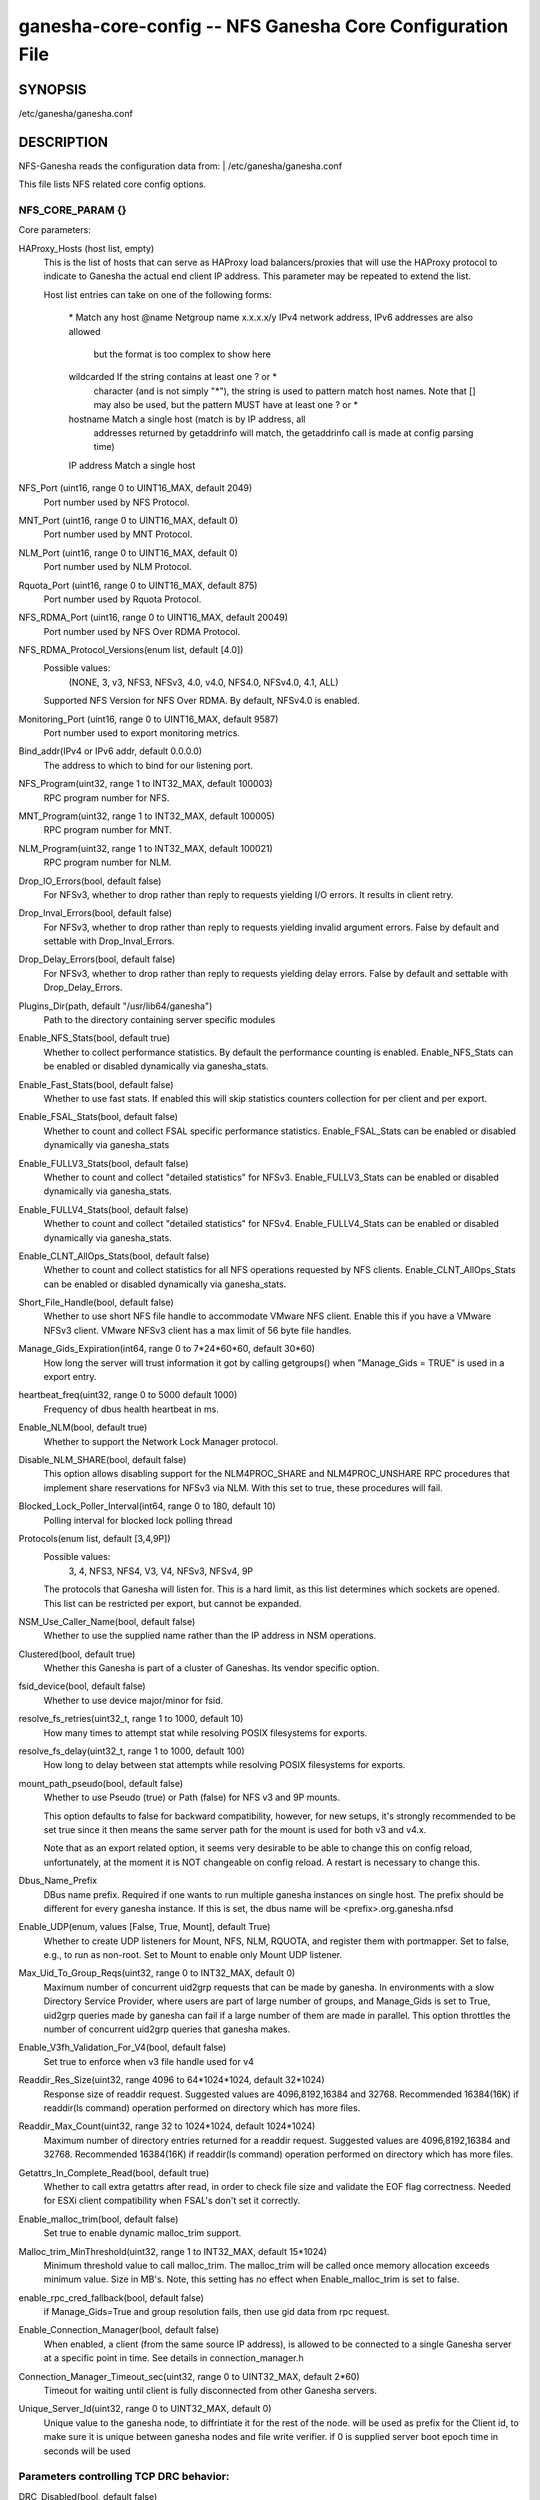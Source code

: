 ===================================================================
ganesha-core-config -- NFS Ganesha Core Configuration File
===================================================================

.. program:: ganesha-core-config


SYNOPSIS
==========================================================

| /etc/ganesha/ganesha.conf

DESCRIPTION
==========================================================

NFS-Ganesha reads the configuration data from:
| /etc/ganesha/ganesha.conf

This file lists NFS related core config options.

NFS_CORE_PARAM {}
--------------------------------------------------------------------------------
Core parameters:

HAProxy_Hosts (host list, empty)
    This is the list of hosts that can serve as HAProxy load balancers/proxies
    that will use the HAProxy protocol to indicate to Ganesha the actual end
    client IP address. This parameter may be repeated to extend the list.

    Host list entries can take on one of the following forms:

        \*          Match any host
        @name       Netgroup name
        x.x.x.x/y   IPv4 network address, IPv6 addresses are also allowed
                    but the format is too complex to show here
        wildcarded  If the string contains at least one ? or *
                    character (and is not simply "*"), the string is
                    used to pattern match host names. Note that [] may
                    also be used, but the pattern MUST have at least one
                    ? or *
        hostname    Match a single host (match is by IP address, all
                    addresses returned by getaddrinfo will match, the
                    getaddrinfo call is made at config parsing time)
        IP address  Match a single host

NFS_Port (uint16, range 0 to UINT16_MAX, default 2049)
    Port number used by NFS Protocol.

MNT_Port (uint16, range 0 to UINT16_MAX, default 0)
    Port number used by MNT Protocol.

NLM_Port (uint16, range 0 to UINT16_MAX, default 0)
    Port number used by NLM Protocol.

Rquota_Port (uint16, range 0 to UINT16_MAX, default 875)
    Port number used by Rquota Protocol.

NFS_RDMA_Port (uint16, range 0 to UINT16_MAX, default 20049)
    Port number used by NFS Over RDMA Protocol.

NFS_RDMA_Protocol_Versions(enum list, default [4.0])
    Possible values:
        (NONE, 3, v3, NFS3, NFSv3, 4.0, v4.0, NFS4.0, NFSv4.0, 4.1, ALL)
    Supported NFS Version for NFS Over RDMA. By default, NFSv4.0 is enabled.

Monitoring_Port (uint16, range 0 to UINT16_MAX, default 9587)
    Port number used to export monitoring metrics.

Bind_addr(IPv4 or IPv6 addr, default 0.0.0.0)
    The address to which to bind for our listening port.

NFS_Program(uint32, range 1 to INT32_MAX, default 100003)
    RPC program number for NFS.

MNT_Program(uint32, range 1 to INT32_MAX, default 100005)
    RPC program number for MNT.

NLM_Program(uint32, range 1 to INT32_MAX, default 100021)
    RPC program number for NLM.

Drop_IO_Errors(bool, default false)
    For NFSv3, whether to drop rather than reply to requests yielding I/O
    errors. It results in client retry.

Drop_Inval_Errors(bool, default false)
    For NFSv3, whether to drop rather than reply to requests yielding invalid
    argument errors.  False by default and settable with Drop_Inval_Errors.

Drop_Delay_Errors(bool, default false)
    For NFSv3, whether to drop rather than reply to requests yielding delay
    errors.  False by default and settable with Drop_Delay_Errors.

Plugins_Dir(path, default "/usr/lib64/ganesha")
    Path to the directory containing server specific modules

Enable_NFS_Stats(bool, default true)
    Whether to collect performance statistics. By default the performance
    counting is enabled. Enable_NFS_Stats can be enabled or disabled
    dynamically via ganesha_stats.

Enable_Fast_Stats(bool, default false)
    Whether to use fast stats. If enabled this will skip statistics counters
    collection for per client and per export.

Enable_FSAL_Stats(bool, default false)
    Whether to count and collect FSAL specific performance statistics.
    Enable_FSAL_Stats can be enabled or disabled dynamically via ganesha_stats

Enable_FULLV3_Stats(bool, default false)
    Whether to count and collect "detailed statistics" for NFSv3.
    Enable_FULLV3_Stats can be enabled or disabled dynamically via
    ganesha_stats.

Enable_FULLV4_Stats(bool, default false)
    Whether to count and collect "detailed statistics" for NFSv4.
    Enable_FULLV4_Stats can be enabled or disabled dynamically via
    ganesha_stats.

Enable_CLNT_AllOps_Stats(bool, default false)
    Whether to count and collect statistics for all NFS operations requested
    by NFS clients. Enable_CLNT_AllOps_Stats can be enabled or disabled
    dynamically via ganesha_stats.

Short_File_Handle(bool, default false)
    Whether to use short NFS file handle to accommodate VMware NFS client.
    Enable this if you have a VMware NFSv3 client. VMware NFSv3 client has a max
    limit of 56 byte file handles.

Manage_Gids_Expiration(int64, range 0 to 7*24*60*60, default 30*60)
    How long the server will trust information it got by calling getgroups()
    when "Manage_Gids = TRUE" is used in a export entry.

heartbeat_freq(uint32, range 0 to 5000 default 1000)
    Frequency of dbus health heartbeat in ms.

Enable_NLM(bool, default true)
    Whether to support the Network Lock Manager protocol.

Disable_NLM_SHARE(bool, default false)
    This option allows disabling support for the NLM4PROC_SHARE and
    NLM4PROC_UNSHARE RPC procedures that implement share reservations for
    NFSv3 via NLM. With this set to true, these procedures will fail.

Blocked_Lock_Poller_Interval(int64, range 0 to 180, default 10)
    Polling interval for blocked lock polling thread

Protocols(enum list, default [3,4,9P])
    Possible values:
        3, 4, NFS3, NFS4, V3, V4, NFSv3, NFSv4, 9P

    The protocols that Ganesha will listen for.  This is a hard limit, as this
    list determines which sockets are opened.  This list can be restricted per
    export, but cannot be expanded.

NSM_Use_Caller_Name(bool, default false)
    Whether to use the supplied name rather than the IP address in NSM
    operations.

Clustered(bool, default true)
    Whether this Ganesha is part of a cluster of Ganeshas. Its vendor specific
    option.

fsid_device(bool, default false)
    Whether to use device major/minor for fsid.

resolve_fs_retries(uint32_t, range 1 to 1000, default 10)
    How many times to attempt stat while resolving POSIX filesystems for
    exports.

resolve_fs_delay(uint32_t, range 1 to 1000, default 100)
    How long to delay between stat attempts while resolving POSIX filesystems
    for exports.

mount_path_pseudo(bool, default false)
    Whether to use Pseudo (true) or Path (false) for NFS v3 and 9P mounts.

    This option defaults to false for backward compatibility, however, for
    new setups, it's strongly recommended to be set true since it then means
    the same server path for the mount is used for both v3 and v4.x.

    Note that as an export related option, it seems very desirable to be
    able to change this on config reload, unfortunately, at the moment it
    is NOT changeable on config reload. A restart is necessary to change this.

Dbus_Name_Prefix
    DBus name prefix. Required if one wants to run multiple ganesha instances on
    single host. The prefix should be different for every ganesha instance. If
    this is set, the dbus name will be <prefix>.org.ganesha.nfsd

Enable_UDP(enum, values [False, True, Mount], default True)
    Whether to create UDP listeners for Mount, NFS, NLM, RQUOTA, and register
    them with portmapper. Set to false, e.g., to run as non-root. Set to Mount
    to enable only Mount UDP listener.

Max_Uid_To_Group_Reqs(uint32, range 0 to INT32_MAX, default 0)
    Maximum number of concurrent uid2grp requests that can be made by ganesha.
    In environments with a slow Directory Service Provider, where users are
    part of large number of groups, and Manage_Gids is set to True, uid2grp
    queries made by ganesha can fail if a large number of them are made in
    parallel. This option throttles the number of concurrent uid2grp queries
    that ganesha makes.

Enable_V3fh_Validation_For_V4(bool, default false)
    Set true to enforce when v3 file handle used for v4

Readdir_Res_Size(uint32, range 4096 to 64*1024*1024, default 32*1024)
    Response size of readdir request.
    Suggested values are 4096,8192,16384 and 32768. Recommended 16384(16K) if
    readdir(ls command) operation performed on directory which has more files.

Readdir_Max_Count(uint32, range 32 to 1024*1024, default 1024*1024)
    Maximum number of directory entries returned for a readdir request.
    Suggested values are 4096,8192,16384 and 32768. Recommended 16384(16K) if
    readdir(ls command) operation performed on directory which has more files.

Getattrs_In_Complete_Read(bool, default true)
    Whether to call extra getattrs after read, in order to check file size and
    validate the EOF flag correctness. Needed for ESXi client compatibility
    when FSAL's don't set it correctly.

Enable_malloc_trim(bool, default false)
    Set true to enable dynamic malloc_trim support.

Malloc_trim_MinThreshold(uint32, range 1 to INT32_MAX, default 15*1024)
    Minimum threshold value to call malloc_trim. The malloc_trim will be called
    once memory allocation exceeds minimum value. Size in MB's.
    Note, this setting has no effect when Enable_malloc_trim is set to false.

enable_rpc_cred_fallback(bool,  default false)
    if  Manage_Gids=True and group resolution fails,
    then use gid data from rpc request.

Enable_Connection_Manager(bool, default false)
    When enabled, a client (from the same source IP address), is allowed to
    be connected to a single Ganesha server at a specific point in time.
    See details in connection_manager.h

Connection_Manager_Timeout_sec(uint32, range 0 to UINT32_MAX, default 2*60)
    Timeout for waiting until client is fully disconnected from other Ganesha
    servers.

Unique_Server_Id(uint32, range 0 to UINT32_MAX, default 0)
   Unique value to the ganesha node, to diffrintiate it for the rest of the
   node. will be used as prefix for the Client id, to make sure it is
   unique between ganesha nodes and file write verifier.
   if 0 is supplied server boot epoch time in seconds will be used

Parameters controlling TCP DRC behavior:
----------------------------------------

DRC_Disabled(bool, default false)
    Whether to disable the DRC entirely.

DRC_Recycle_Hiwat(uint32, range 1 to 1000000, default 1024)
    High water mark for number of DRCs in recycle queue.

TCP_Npart(uint32, range 1 to 20, default 1)
    Number of partitions in the tree for the TCP DRC.

DRC_TCP_Size(uint32, range 1 to 32767, default 1024)
    Maximum number of requests in a transport's DRC.

DRC_TCP_Cachesz(uint32, range 1 to 255, default 127)
    Number of entries in the O(1) front-end cache to a TCP Duplicate Request
    Cache.

DRC_TCP_Hiwat(uint32, range 1 to 256, default 64)
    High water mark for a TCP connection's DRC at which to start retiring
    entries if we can.

DRC_TCP_Recycle_Npart(uint32, range 1 to 20, default 7)
    Number of partitions in the recycle tree that holds per-connection DRCs so
    they can be used on reconnection (or recycled.)

DRC_TCP_Recycle_Expire_S(uint32, range 0 to 60*60, default 600)
    How long to wait (in seconds) before freeing the DRC of a disconnected
    client.

DRC_TCP_Checksum(bool, default true)
    Whether to use a checksum to match requests as well as the XID


Parameters controlling UDP DRC behavior:
----------------------------------------

DRC_UDP_Npart(uint32, range 1 to 100, default 7)
    Number of partitions in the tree for the UDP DRC.

DRC_UDP_Size(uint32, range 512, to 32768, default 32768)
    Maximum number of requests in the UDP DRC.

DRC_UDP_Cachesz(uint32, range 1 to 2047, default 599)
    Number of entries in the O(1) front-end cache to the UDP Duplicate Request
    Cache.

DRC_UDP_Hiwat(uint32, range 1 to 32768, default 16384)
    High water mark for the UDP DRC at which to start retiring entries if we can

DRC_UDP_Checksum(bool, default true)
    Whether to use a checksum to match requests as well as the XID.


Parameters affecting the relation with TIRPC:
--------------------------------------------------------------------------------

RPC_Max_Connections(uint32, range 1 to 1000000, default 1024)
    Maximum number of connections for TIRPC.

RPC_Idle_Timeout_S(uint32, range 0 to 60*60, default 300)
    Idle timeout (seconds). Default to 300 seconds.

MaxRPCSendBufferSize(uint32, range 1 to 1048576*9, default 1048576)
    Size of RPC send buffer.

MaxRPCRecvBufferSize(uint32, range 1 to 1048576*9, default 1048576)
    Size of RPC receive buffer.

RPC_Max_RDMA_Connections(uint32, range 1 to 1024, default 16)
    Maximum number of RDMA connections for TIRPC. Limiting the number of RDMA
    connections to 16 by default to avoid memory exhaustion.

MaxRPCRdmaSqDepth(uint32, range 1 to 4096, default 1024)
    Max size of RDMA send queue.

MaxRPCRdmaRqDepth(uint32, range 1 to 4096, default 1024)
    Max size of RDMA receive queue.

MaxRPCRdmaCredits(uint32, range 1 to 4096, default 1024)
    Max credits of RDMA channel, representing the max number of outstanding
    NFS operations on the channel.

RPC_Ioq_ThrdMax(uint32, range 1 to 1024*128 default 200)
    TIRPC ioq max simultaneous io threads

RPC_GSS_Npart(uint32, range 1 to 1021, default 13)
    Partitions in GSS ctx cache table

RPC_GSS_Max_Ctx(uint32, range 1 to 1048576, default 16384)
    Max GSS contexts in cache. Default 16k

RPC_GSS_Max_Gc(uint32, range 1 to 1048576, default 200)
    Max entries to expire in one idle check


Parameters for TCP:
--------------------------------------------------------------------------------

Enable_TCP_keepalive(bool, default true)
    Whether tcp sockets should use SO_KEEPALIVE

TCP_KEEPCNT(UINT32, range 0 to 255, default 0 -> use system defaults)
    Maximum number of TCP probes before dropping the connection

TCP_KEEPIDLE(UINT32, range 0 to 65535, default 0 -> use system defaults)
    Idle time before TCP starts to send keepalive probes

TCP_KEEPINTVL(INT32, range 0 to 65535, default 0 -> use system defaults)
    Time between each keepalive probe


NFS_IP_NAME {}
--------------------------------------------------------------------------------

Index_Size(uint32, range 1 to 51, default 17)
    Configuration for hash table for NFS Name/IP map.

Expiration_Time(uint32, range 1 to 60*60*24, default 3600)
    Expiration time for ip-name mappings.


NFS_KRB5 {}
--------------------------------------------------------------------------------

**PrincipalName(string, default "nfs")**

KeytabPath(path, default "")
    Kerberos keytab.

CCacheDir(path, default "/var/run/ganesha")
    The ganesha credential cache.

Active_krb5(bool, default false)
    Whether to activate Kerberos 5. Defaults to true (if Kerberos support is
    compiled in)


DIRECTORY_SERVICES {}
--------------------------------------------------------------------------------

DomainName(string, default "localdomain")
    Domain to use if we aren't using the nfsidmap.

Idmapping_Active(bool, default true)
    Whether to enable idmapping

Idmapped_User_Time_Validity(int64, range -1 to INT64_MAX, default -1)
    Cache validity in seconds for idmapped-user entries.
    The default value is -1, which indicates fallback to older config --
    "NFS_CORE_PARAM.Manage_Gids_Expiration", for backward compatibility.

Idmapped_Group_Time_Validity(int64, range -1 to INT64_MAX, default -1)
    Cache validity in seconds for idmapped-group entries.
    The default value is -1, which indicates fallback to older config --
    "NFS_CORE_PARAM.Manage_Gids_Expiration", for backward compatibility.

Cache_Users_Max_Count(uint32, range 0 to INT32_MAX, default INT32_MAX)
    Max number of cached idmapped users

Cache_Groups_Max_Count(uint32, range 0 to INT32_MAX, default INT32_MAX)
    Max number of cached idmapped groups

Cache_User_Groups_Max_Count(uint32, range 0 to INT32_MAX, default INT32_MAX)
    Max number of cached user-groups entries

Negative_Cache_Time_Validity(int64, range 0 to INT64_MAX, default 300)
    Cache validity in seconds for negative entries

Negative_Cache_Users_Max_Count(uint32, range 0 to INT32_MAX, default 50000)
    Max number of negative cache users (the ones that failed idmapping)

Negative_Cache_Groups_Max_Count(uint32, range 0 to INT32_MAX, default 50000)
    Max number of negative cache groups (the ones that failed idmapping)

Cache_Reaping_Interval(int64, range 0 to 3650*86400, default 0)
    Cache reaping interval in seconds for idmapped cached entites.
    Its default value is set to 0, which basically means that
    the cache-reaping is disabled.

Pwutils_Use_Fully_Qualified_Names(bool, default false)
    Whether to use fully qualified names for idmapping with pw-utils


NFSv4 {}
--------------------------------------------------------------------------------


Graceless(bool, default false)
    Whether to disable the NFSv4 grace period.

Lease_Lifetime(uint32, range 1 to 120, default 60)
    The NFSv4 lease lifetime.

Grace_Period(uint32, range 0 to 180, default 90)
    The NFS grace period.

DomainName(string, default NULL)
    This config param is deprecated. Use `DomainName` in `DIRECTORY_SERVICES`
    config section.

IdmapConf(path, default "/etc/idmapd.conf")
    Path to the idmap configuration file.

UseGetpwnam(bool, default false if using idmap, true otherwise)
    Whether to use local password (PAM, on Linux) rather than nfsidmap.

Allow_Numeric_Owners(bool, default true)
    Whether to allow bare numeric IDs in NFSv4 owner and group identifiers.

Only_Numeric_Owners(bool, default false)
    Whether to ONLY use bare numeric IDs in NFSv4 owner and group identifiers.

Delegations(bool, default false)
    Whether to allow delegations.

Deleg_Recall_Retry_Delay(uint32_t, range 0 to 10, default 1)
    Delay after which server will retry a recall in case of failures

pnfs_mds(bool, default false)
    Whether this a pNFS MDS server.
    For FSAL Gluster, if this is true, set pnfs_mds in gluster block as well.

pnfs_ds(bool, default false)
    Whether this a pNFS DS server.

RecoveryBackend(enum, default "fs")
    Use different backend for client info:

    - fs : filesystem
    - fs_ng: filesystem (better resiliency)
    - rados_kv : rados key-value
    - rados_ng : rados key-value (better resiliency)
    - rados_cluster: clustered rados backend (active/active)

RecoveryRoot(path, default "/var/lib/nfs/ganesha")
    Specify the root recovery directory for fs or fs_ng recovery backends.

RecoveryDir(path, default "v4recov")
    Specify the recovery directory name for fs or fs_ng recovery backends.

RecoveryOldDir(path, "v4old")
    Specify the recovery old directory name for fs recovery backend.

Minor_Versions(enum list, values [0, 1, 2], default [0, 1, 2])
    List of supported NFSV4 minor version numbers.

Slot_Table_Size(uint32, range 1 to 1024, default 64)
    Size of the NFSv4.1 slot table

Enforce_UTF8_Validation(bool, default false)
    Set true to enforce valid UTF-8 for path components and compound tags

Max_Client_Ids(uint32, range 0 to UINT32_MAX, default 0)
    Specify a max limit on number of NFS4 ClientIDs supported by the
    server. With filesystem recovery backend, each ClientID translates to
    one directory. With certain workloads, this could result in
    reaching inode limits of the filesystem that /var/lib/nfs/ganesha
    is part of. The above limit can be used as a guardrail to prevent
    getting into this situation.

Server_Scope(string, default "")
    Specify the value which is common for all cluster nodes.
    For e.g., Name of the cluster or cluster-id.

Server_Owner(string, default "")
    Connections to servers with the same server owner can be shared by
    the client. This is advertised to the client on EXCHANGE_ID.

Max_Open_States_Per_Client(uint32, range 0 to UINT32_MAX, default 0)
    Specify the maximum number of files that could be opened by a client. One
    misbehaving client could potentially open multiple files and exhaust the
    open FD limit allowed by ganesha's cgroup. Beyond this limit, client gets
    denied if it tries to open too many files. To disable set to ZERO.

Expired_Client_Threshold(uint32, range 0 to 256, default 16)
    Specify the threshold of number of expired clients to be kept in memory
    post lease period, unless the number of unresponsive clients go over this
    limit. Ganesha keeps track of all expired clients in LRU fashion and picks
    the oldest expired client when the number of clients exceeds the max limit.
    This allows Ganesha to retain the open & lock state and there by helping
    certain client workloads like MLPerf to run smoothly,
    even after a network partition.

Max_Open_Files_For_Expired_Client(uint32, range 0 to UINT32_MAX, default 4000)
    Specify the maximum number of open files that an unresponsive client could
    have, beyond which Ganesha won't keep client intact in memory and expire it.
    Comes to play if the config Expired_Client_Threshold is not set to ZERO.

Max_Alive_Time_For_Expired_Client(uint64, range 0 to UINT64_MAX, default 86400)
    Specify the max amount of time till which to keep the unresponsive client
    in memory, beyond which Ganesha would start reaping and expire it off.
    Comes to play if the config Expired_Client_Threshold is not set to ZERO.

RADOS_KV {}
--------------------------------------------------------------------------------

ceph_conf(string, no default)
    Connection to ceph cluster, should be file path for ceph configuration.

userid(path, no default)
    User ID to ceph cluster.

namespace(string, default NULL)
    RADOS Namespace in which to store objects

pool(string, default "nfs-ganesha")
    Pool for client info.

grace_oid(string, default "grace")
    Name of the object containing the rados_cluster grace DB

nodeid(string, default result of gethostname())
    Unique node identifier within rados_cluster

RADOS_URLS {}
--------------------------------------------------------------------------------
ceph_conf(string, no default)
    Connection to ceph cluster, should be file path for ceph configuration.

userid(path, no default)
    User ID to ceph cluster.

watch_url(url, no default)
    rados:// URL to watch for notifications of config changes. When a
    notification is received, the server will issue a SIGHUP to itself.

FSAL_LIST {}
--------------------------------------------------------------------------------
name(string, no default)
    This allows listing of the FSALs that will be used. This assures that the
    config blocks for those FSALs will not result in an error if no exports
    are configured using that FSAL. This parameter takes a list of FSAL names
    and the parameter may be listed multiple times.
